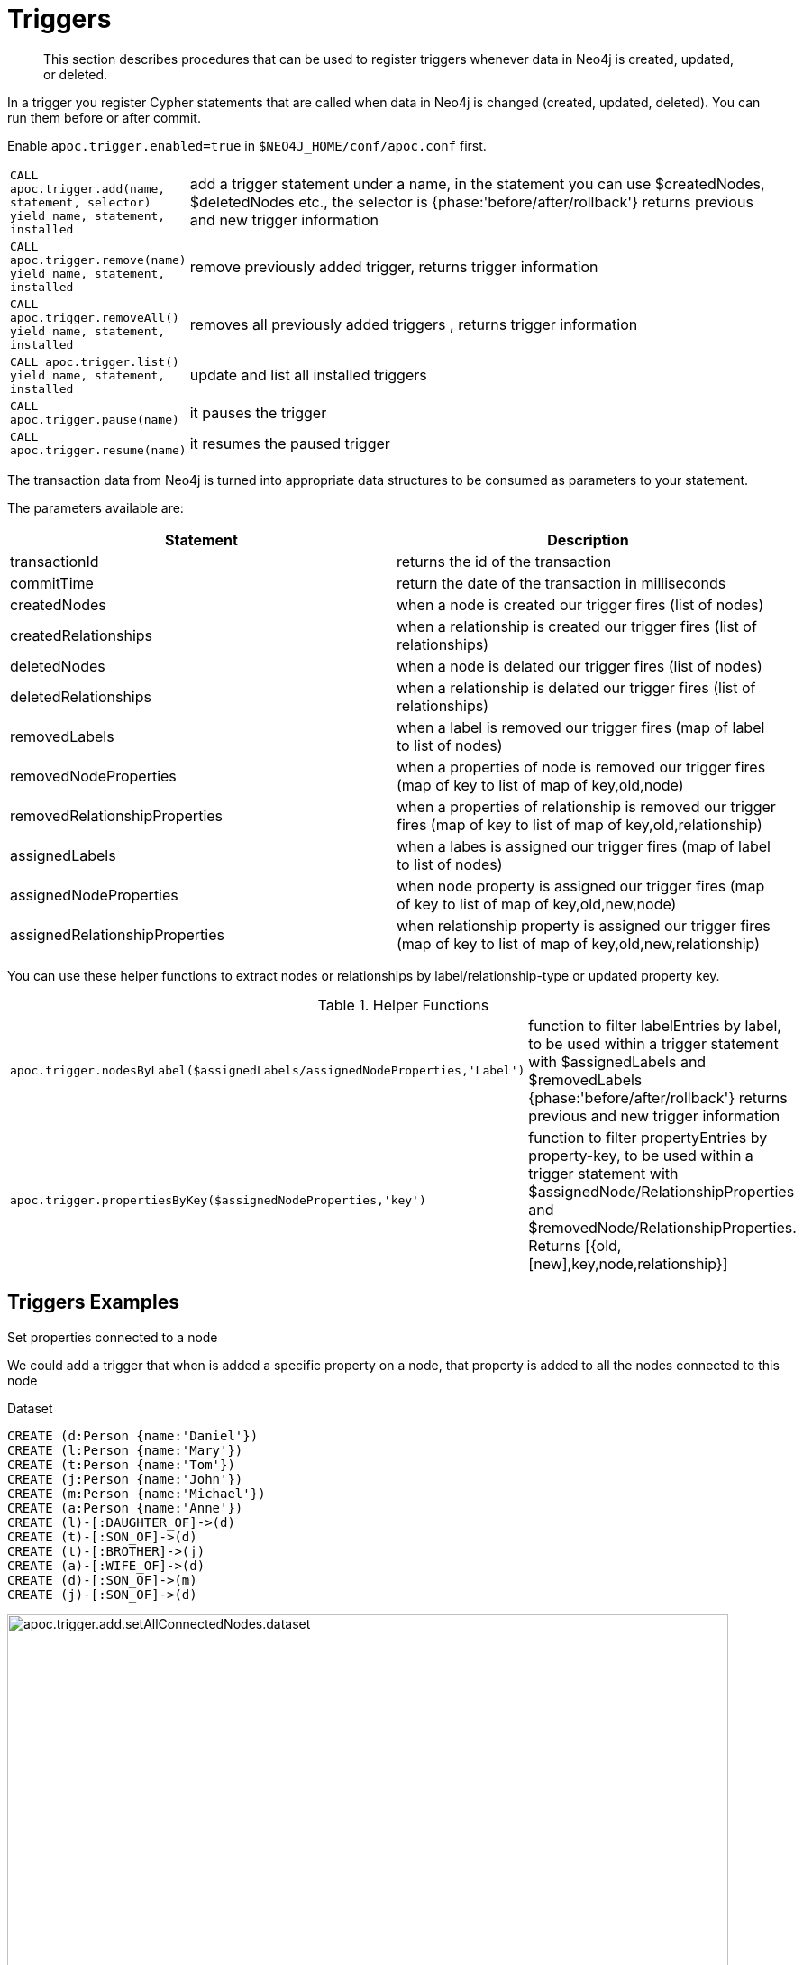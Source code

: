 [[triggers]]
= Triggers

[abstract]
--
This section describes procedures that can be used to register triggers whenever data in Neo4j is created, updated, or deleted.
--


In a trigger you register Cypher statements that are called when data in Neo4j is changed (created, updated, deleted).
You can run them before or after commit.


Enable `apoc.trigger.enabled=true` in `$NEO4J_HOME/conf/apoc.conf` first.

[cols="1m,5"]
|===
| CALL apoc.trigger.add(name, statement, selector) yield name, statement, installed | add a trigger statement under a name, in the statement you can use $createdNodes, $deletedNodes etc., the selector is {phase:'before/after/rollback'} returns previous and new trigger information
| CALL apoc.trigger.remove(name) yield name, statement, installed | remove previously added trigger, returns trigger information
| CALL apoc.trigger.removeAll() yield name, statement, installed | removes all previously added triggers , returns trigger information
| CALL apoc.trigger.list() yield name, statement, installed | update and list all installed triggers
| CALL apoc.trigger.pause(name) | it pauses the trigger
| CALL apoc.trigger.resume(name) | it resumes the paused trigger
|===

The transaction data from Neo4j is turned into appropriate data structures to be consumed as parameters to your statement.

The parameters available are:

[options="header"]
|===
|Statement | Description
|transactionId | returns the id of the transaction
|commitTime | return the date of the transaction in milliseconds
|createdNodes | when a node is created our trigger fires (list of nodes)
|createdRelationships | when a relationship is created our trigger fires (list of relationships)
|deletedNodes | when a node is delated our trigger fires (list of nodes)
|deletedRelationships | when a relationship is delated our trigger fires (list of relationships)
|removedLabels | when a label is removed our trigger fires (map of label to list of nodes)
|removedNodeProperties | when a properties of node is removed our trigger fires (map of key to list of map of key,old,node)
|removedRelationshipProperties | when a properties of relationship is removed our trigger fires (map of key to list of map of key,old,relationship)
|assignedLabels | when a labes is assigned our trigger fires  (map of label to list of nodes)
|assignedNodeProperties | when node property is assigned our trigger fires (map of key to list of map of key,old,new,node)
|assignedRelationshipProperties | when relationship property is assigned our trigger fires (map of key to list of map of key,old,new,relationship)
|===

You can use these helper functions to extract nodes or relationships by label/relationship-type or updated property key.

.Helper Functions
[cols="1m,5"]
|===
| apoc.trigger.nodesByLabel($assignedLabels/assignedNodeProperties,'Label') | function to filter labelEntries by label, to be used within a trigger statement with $assignedLabels and $removedLabels {phase:'before/after/rollback'} returns previous and new trigger information
| apoc.trigger.propertiesByKey($assignedNodeProperties,'key') | function to filter propertyEntries by property-key, to be used within a trigger statement with $assignedNode/RelationshipProperties and $removedNode/RelationshipProperties. Returns [{old,[new],key,node,relationship}]
|===


== Triggers Examples

.Set properties connected to a node

We could add a trigger that when is added a specific property on a node, that property is added to all the nodes connected to this node

Dataset

[source,cypher]
----
CREATE (d:Person {name:'Daniel'})
CREATE (l:Person {name:'Mary'})
CREATE (t:Person {name:'Tom'})
CREATE (j:Person {name:'John'})
CREATE (m:Person {name:'Michael'})
CREATE (a:Person {name:'Anne'})
CREATE (l)-[:DAUGHTER_OF]->(d)
CREATE (t)-[:SON_OF]->(d)
CREATE (t)-[:BROTHER]->(j)
CREATE (a)-[:WIFE_OF]->(d)
CREATE (d)-[:SON_OF]->(m)
CREATE (j)-[:SON_OF]->(d)
----

image::apoc.trigger.add.setAllConnectedNodes.dataset.png[width=800]

Now we add the trigger using `apoc.trigger.propertiesByKey` on the `surname` property

[source,cypher]
----
CALL apoc.trigger.add('setAllConnectedNodes','UNWIND apoc.trigger.propertiesByKey($assignedNodeProperties,"surname") as prop
WITH prop.node as n
MATCH(n)-[]-(a)
SET a.surname = n.surname', {phase:'after'});
----

So when we add the `surname` property on a node, it's added to all the nodes connected (in this case one level deep)

[source,cypher]
----
MATCH (d:Person {name:'Daniel'})
SET d.surname = 'William'
----

image::apoc.trigger.add.setAllConnectedNodes.png[width=800]

The `surname` property is add/change on all related nodes

.Update labels

Dataset

[source,cypher]
----
CREATE (k:Actor {name:'Keanu Reeves'})
CREATE (l:Actor {name:'Laurence Fishburne'})
CREATE (c:Actor {name:'Carrie-Anne Moss'})
CREATE (m:Movie {title:'Matrix'})
CREATE (k)-[:ACT_IN]->(m)
CREATE (l)-[:ACT_IN]->(m)
CREATE (c)-[:ACT_IN]->(m)
----

image::apoc.trigger.add.setLabels.png[width=800]

We add a trigger using `apoc.trigger.nodesByLabel` that when the label `Actor` of a node is removed, update all labels `Actor` with `Person`

[source,cypher]
----
CALL apoc.trigger.add('updateLabels',"UNWIND apoc.trigger.nodesByLabel($removedLabels,'Actor') AS node
MATCH (n:Actor)
REMOVE n:Actor SET n:Person SET node:Person", {phase:'before'})
----

[source,cypher]
----

MATCH(k:Actor {name:'Keanu Reeves'})
REMOVE k:Actor
----

image::apoc.trigger.add.setLabelsResult.png[width=800]

.Create relationship on a new node

We can add a trigger that connect every new node with label `Actor` and as  `name` property a specific value

[source,cypher]
----
CALL apoc.trigger.add('create-rel-new-node',"UNWIND $createdNodes AS n
MATCH (m:Movie {title:'Matrix'})
WHERE n:Actor AND n.name IN ['Keanu Reeves','Laurence Fishburne','Carrie-Anne Moss']
CREATE (n)-[:ACT_IN]->(m)", {phase:'before'})
----

[source,cypher]
----
CREATE (k:Actor {name:'Keanu Reeves'})
CREATE (l:Actor {name:'Laurence Fishburne'})
CREATE (c:Actor {name:'Carrie-Anne Moss'})
CREATE (a:Actor {name:'Tom Hanks'})
CREATE (m:Movie {title:'Matrix'})
----

image::apoc.trigger.add.create-rel-new-node.png[width=800]

.Pause trigger

We have the possibility to pause a trigger without remove it, if we will need it in the future

image::apoc.trigger.pause.png[width=800]


.Resume paused trigger

When you need again of a trigger paused

image::apoc.trigger.resume.png[width=800]

.Enforcing property type

For this example, we would like that all the `reference` node properties are of type `STRING`

[source,cypher]
----
CALL apoc.trigger.add("forceStringType",
"UNWIND apoc.trigger.propertiesByKey($assignedNodeProperties, 'reference') AS prop
CALL apoc.util.validate(apoc.meta.type(prop) <> 'STRING', 'expected string property type, got %s', [apoc.meta.type(prop)]) RETURN null", {phase:'before'})
----

[source,cypher]
----
CREATE (a:Node) SET a.reference = 1

Neo.ClientError.Transaction.TransactionHookFailed
----

.Other examples
[source,cypher]
----
CALL apoc.trigger.add('timestamp','UNWIND $createdNodes AS n SET n.ts = timestamp()');
CALL apoc.trigger.add('lowercase','UNWIND $createdNodes AS n SET n.id = toLower(n.name)');
CALL apoc.trigger.add('txInfo',   'UNWIND $createdNodes AS n SET n.txId = $transactionId, n.txTime = $commitTime', {phase:'after'});
CALL apoc.trigger.add('count-removed-rels','MATCH (c:Counter) SET c.count = c.count + size([r IN $deletedRelationships WHERE type(r) = "X"])')
CALL apoc.trigger.add('lowercase-by-label','UNWIND apoc.trigger.nodesByLabel($assignedLabels,'Person') AS n SET n.id = toLower(n.name)')
----

// end::trigger[]
